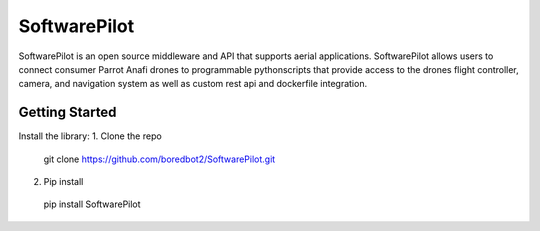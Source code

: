 SoftwarePilot
=============
SoftwarePilot is an open source middleware and API that supports aerial applications. SoftwarePilot allows users to connect consumer Parrot Anafi drones to programmable pythonscripts that provide access to the drones flight controller, camera, and navigation system as well as custom rest api and dockerfile integration.


Getting Started
---------------
Install the library:
1. Clone the repo
  git clone https://github.com/boredbot2/SoftwarePilot.git
2. Pip install
  pip install SoftwarePilot
